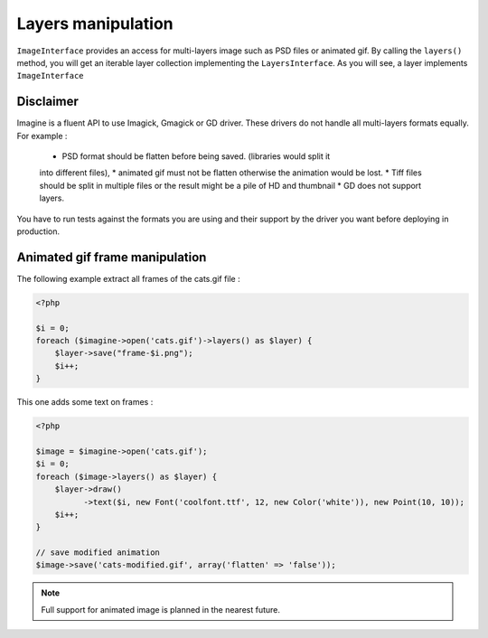 Layers manipulation
===================

``ImageInterface`` provides an access for multi-layers image such as PSD files
or animated gif.
By calling the ``layers()`` method, you will get an iterable layer collection
implementing the ``LayersInterface``. As you will see, a layer implements
``ImageInterface``

Disclaimer
----------

Imagine is a fluent API to use Imagick, Gmagick or GD driver. These drivers
do not handle all multi-layers formats equally. For example :

 * PSD format should be flatten before being saved. (libraries would split it
 into different files),
 * animated gif must not be flatten otherwise the animation would be lost.
 * Tiff files should be split in multiple files or the result might be a pile
 of HD and thumbnail
 * GD does not support layers.

You have to run tests against the formats you are using and their support by
the driver you want before deploying in production.

Animated gif frame manipulation
-------------------------------

The following example extract all frames of the cats.gif file :

.. code-block:: php

    <?php

    $i = 0;
    foreach ($imagine->open('cats.gif')->layers() as $layer) {
        $layer->save("frame-$i.png");
        $i++;
    }

This one adds some text on frames :

.. code-block:: php

    <?php

    $image = $imagine->open('cats.gif');
    $i = 0;
    foreach ($image->layers() as $layer) {
        $layer->draw()
              ->text($i, new Font('coolfont.ttf', 12, new Color('white')), new Point(10, 10));
        $i++;
    }

    // save modified animation
    $image->save('cats-modified.gif', array('flatten' => 'false'));

.. NOTE::
    Full support for animated image is planned in the nearest future.
